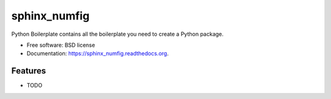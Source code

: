 ===============================
sphinx_numfig
===============================

.. image:: https://badge.fury.io/py/sphinx_numfig.png
    :target: http://badge.fury.io/py/sphinx_numfig

.. image:: https://travis-ci.org/Carreau/sphinx_numfig.png?branch=master
        :target: https://travis-ci.org/Carreau/sphinx_numfig

.. image:: https://pypip.in/d/sphinx_numfig/badge.png
        :target: https://pypi.python.org/pypi/sphinx_numfig


Python Boilerplate contains all the boilerplate you need to create a Python package.

* Free software: BSD license
* Documentation: https://sphinx_numfig.readthedocs.org.

Features
--------

* TODO